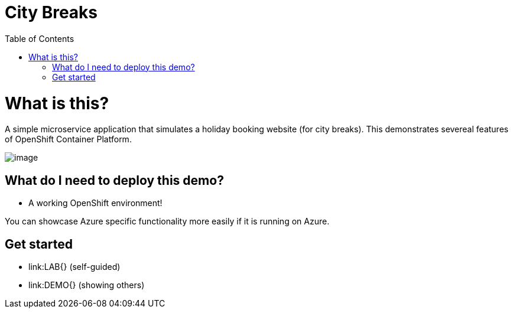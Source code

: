 :toc:
:ext-relative: {}

= City Breaks 

= What is this?

A simple microservice application that simulates a holiday booking website (for
city breaks). This demonstrates
severeal features of OpenShift Container Platform.

image:screenshots/screenshot.png[image]

[[what-do-i-need-to-deploy-this-demo]]
== What do I need to deploy this demo?

* A working OpenShift environment! 

You can showcase Azure specific functionality more easily if it is running on Azure.

== Get started

* link:LAB{ext-relative} (self-guided)
* link:DEMO{ext-relative} (showing others)

